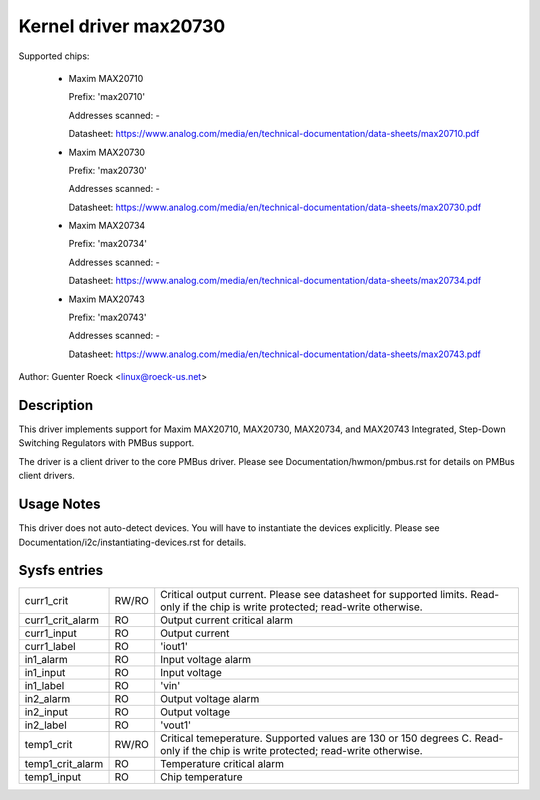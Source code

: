 .. SPDX-License-Identifier: GPL-2.0-or-later

Kernel driver max20730
======================

Supported chips:

  * Maxim MAX20710

    Prefix: 'max20710'

    Addresses scanned: -

    Datasheet: https://www.analog.com/media/en/technical-documentation/data-sheets/max20710.pdf

  * Maxim MAX20730

    Prefix: 'max20730'

    Addresses scanned: -

    Datasheet: https://www.analog.com/media/en/technical-documentation/data-sheets/max20730.pdf

  * Maxim MAX20734

    Prefix: 'max20734'

    Addresses scanned: -

    Datasheet: https://www.analog.com/media/en/technical-documentation/data-sheets/max20734.pdf

  * Maxim MAX20743

    Prefix: 'max20743'

    Addresses scanned: -

    Datasheet: https://www.analog.com/media/en/technical-documentation/data-sheets/max20743.pdf

Author: Guenter Roeck <linux@roeck-us.net>


Description
-----------

This driver implements support for Maxim MAX20710, MAX20730, MAX20734, and MAX20743
Integrated, Step-Down Switching Regulators with PMBus support.

The driver is a client driver to the core PMBus driver.
Please see Documentation/hwmon/pmbus.rst for details on PMBus client drivers.


Usage Notes
-----------

This driver does not auto-detect devices. You will have to instantiate the
devices explicitly. Please see Documentation/i2c/instantiating-devices.rst for
details.


Sysfs entries
-------------

=================== ===== =======================================================
curr1_crit          RW/RO Critical output current. Please see datasheet for
                          supported limits. Read-only if the chip is
                          write protected; read-write otherwise.
curr1_crit_alarm    RO    Output current critical alarm
curr1_input         RO    Output current
curr1_label         RO    'iout1'
in1_alarm           RO    Input voltage alarm
in1_input           RO    Input voltage
in1_label           RO    'vin'
in2_alarm           RO    Output voltage alarm
in2_input           RO    Output voltage
in2_label           RO    'vout1'
temp1_crit          RW/RO Critical temeperature. Supported values are 130 or 150
                          degrees C. Read-only if the chip is write protected;
                          read-write otherwise.
temp1_crit_alarm    RO    Temperature critical alarm
temp1_input         RO    Chip temperature
=================== ===== =======================================================
